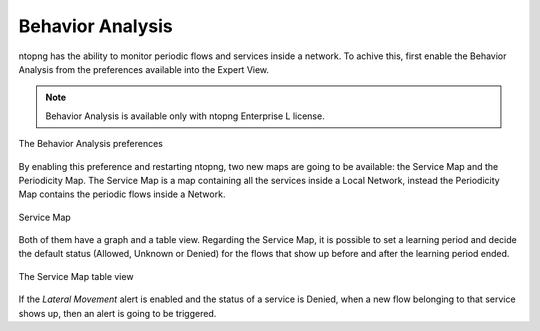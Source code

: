 .. _Behavior Analysis:

Behavior Analysis
=================

ntopng has the ability to monitor periodic flows and services inside a network.
To achive this, first enable the Behavior Analysis from the preferences available into the Expert View.

.. note::   
  Behavior Analysis is available only with ntopng Enterprise L license.

.. figure:: ../img/advanced_features_behavior_analysis_prefs.png
  :align: center
  :alt: Behavior Analysis Preferences

  The Behavior Analysis preferences

By enabling this preference and restarting ntopng, two new maps are going to be available: the Service Map and the Periodicity Map.
The Service Map is a map containing all the services inside a Local Network, instead the Periodicity Map contains the periodic flows inside a Network.

.. figure:: ../img/advanced_features_service_map_graph.png
  :align: center
  :alt: Service Map

  Service Map

Both of them have a graph and a table view. Regarding the Service Map, it is possible to set a learning period and decide the default status (Allowed, Unknown or Denied) for the flows that show up before and after the learning period ended. 

.. figure:: ../img/advanced_features_service_map_table.png
  :align: center
  :alt: Device Protocols Configuration

  The Service Map table view 

If the `Lateral Movement` alert is enabled and the status of a service is Denied, when a new flow belonging to that service shows up, then an alert is going to be triggered.
